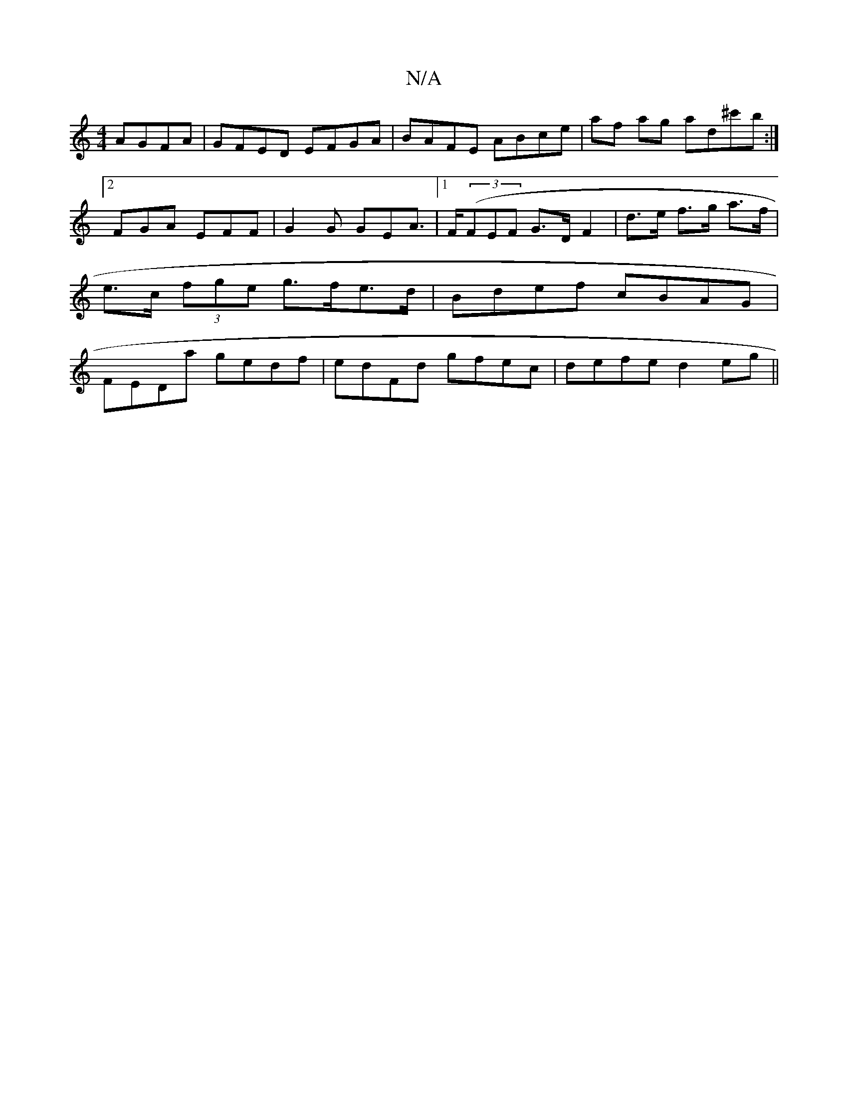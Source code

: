 X:1
T:N/A
M:4/4
R:N/A
K:Cmajor
 AGFA | GFED EFGA | BAFE ABce | af ag ad^c'b :|2 FGA EFF | G2G GEA |1>F((3FEF G>D F2 | d>e f>g a>f | e>c (3fge g>fe>d|Bdef cBAG | FEDa gedf | edFd gfec | defe d2eg ||
K:ajmeg | defg a2gf |efag agec | 